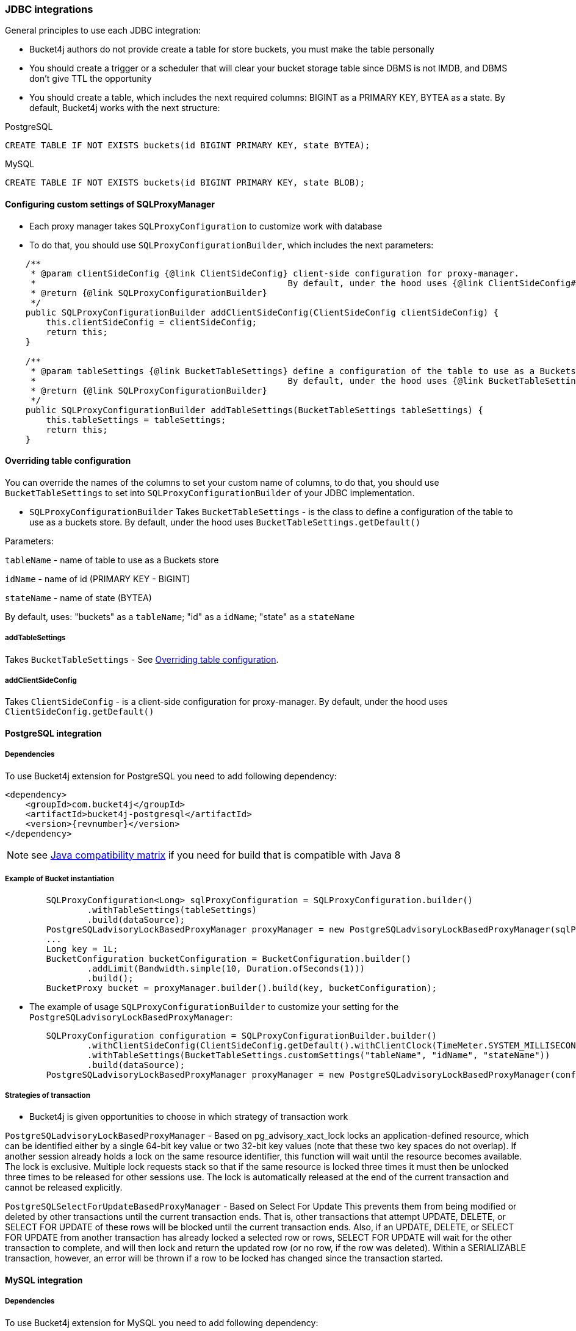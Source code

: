 === JDBC integrations
General principles to use each JDBC integration:

* Bucket4j authors do not provide create a table for store buckets, you must make the table personally
* You should create a trigger or a scheduler that will clear your bucket storage table since DBMS is not IMDB, and DBMS don't give TTL the opportunity
* You should create a table, which includes the next required columns: BIGINT as a PRIMARY KEY, BYTEA as a state. By default, Bucket4j works with the next structure:

.PostgreSQL
[,sql]
----
CREATE TABLE IF NOT EXISTS buckets(id BIGINT PRIMARY KEY, state BYTEA);
----

.MySQL
[,sql]
----
CREATE TABLE IF NOT EXISTS buckets(id BIGINT PRIMARY KEY, state BLOB);
----

==== Configuring custom settings of SQLProxyManager

* Each proxy manager takes `SQLProxyConfiguration` to customize work with database

* To do that, you should use `SQLProxyConfigurationBuilder`, which includes the next parameters:

[source, java]
----
    /**
     * @param clientSideConfig {@link ClientSideConfig} client-side configuration for proxy-manager.
     *                                                 By default, under the hood uses {@link ClientSideConfig#getDefault}
     * @return {@link SQLProxyConfigurationBuilder}
     */
    public SQLProxyConfigurationBuilder addClientSideConfig(ClientSideConfig clientSideConfig) {
        this.clientSideConfig = clientSideConfig;
        return this;
    }

    /**
     * @param tableSettings {@link BucketTableSettings} define a configuration of the table to use as a Buckets store.
     *                                                 By default, under the hood uses {@link BucketTableSettings#getDefault}
     * @return {@link SQLProxyConfigurationBuilder}
     */
    public SQLProxyConfigurationBuilder addTableSettings(BucketTableSettings tableSettings) {
        this.tableSettings = tableSettings;
        return this;
    }
----

==== Overriding table configuration
You can override the names of the columns to set your custom name of columns, to do that, you should use `BucketTableSettings` to set into `SQLProxyConfigurationBuilder` of your JDBC implementation.

* `SQLProxyConfigurationBuilder` Takes `BucketTableSettings` - is the class to define a configuration of the table to use as a buckets store. By default, under the hood uses `BucketTableSettings.getDefault()`

Parameters:

`tableName` - name of table to use as a Buckets store

`idName` - name of id (PRIMARY KEY - BIGINT)

`stateName` - name of state (BYTEA)

By default, uses: "buckets" as a `tableName`; "id" as a `idName`; "state" as a `stateName`

===== addTableSettings
Takes `BucketTableSettings` - See <<Overriding table configuration>>.

===== addClientSideConfig
Takes `ClientSideConfig` - is a client-side configuration for proxy-manager. By default, under the hood uses `ClientSideConfig.getDefault()`


==== PostgreSQL integration
===== Dependencies
To use Bucket4j extension for PostgreSQL you need to add following dependency:
[,xml,subs=attributes+]
----
<dependency>
    <groupId>com.bucket4j</groupId>
    <artifactId>bucket4j-postgresql</artifactId>
    <version>{revnumber}</version>
</dependency>
----
NOTE: see https://github.com/bucket4j/bucket4j/tree/8.0#java-compatibility-matrix[Java compatibility matrix] if you need for build that is compatible with Java 8

===== Example of Bucket instantiation
----
        SQLProxyConfiguration<Long> sqlProxyConfiguration = SQLProxyConfiguration.builder()
                .withTableSettings(tableSettings)
                .build(dataSource);
        PostgreSQLadvisoryLockBasedProxyManager proxyManager = new PostgreSQLadvisoryLockBasedProxyManager(sqlProxyConfiguration);
        ...
        Long key = 1L;
        BucketConfiguration bucketConfiguration = BucketConfiguration.builder()
                .addLimit(Bandwidth.simple(10, Duration.ofSeconds(1)))
                .build();
        BucketProxy bucket = proxyManager.builder().build(key, bucketConfiguration);
----

* The example of usage `SQLProxyConfigurationBuilder` to customize your setting for the `PostgreSQLadvisoryLockBasedProxyManager`:
----
        SQLProxyConfiguration configuration = SQLProxyConfigurationBuilder.builder()
                .withClientSideConfig(ClientSideConfig.getDefault().withClientClock(TimeMeter.SYSTEM_MILLISECONDS))
                .withTableSettings(BucketTableSettings.customSettings("tableName", "idName", "stateName"))
                .build(dataSource);
        PostgreSQLadvisoryLockBasedProxyManager proxyManager = new PostgreSQLadvisoryLockBasedProxyManager(configuration);
----

===== Strategies of transaction

* Bucket4j is given opportunities to choose in which strategy of transaction work

`PostgreSQLadvisoryLockBasedProxyManager` - Based on pg_advisory_xact_lock locks an application-defined resource, which can be identified either by a single 64-bit key value or two 32-bit key values (note that these two key spaces do not overlap).
If another session already holds a lock on the same resource identifier, this function will wait until the resource becomes available.
The lock is exclusive.
Multiple lock requests stack so that if the same resource is locked three times it must then be unlocked three times to be released for other sessions use.
The lock is automatically released at the end of the current transaction and cannot be released explicitly.

`PostgreSQLSelectForUpdateBasedProxyManager` - Based on Select For Update
This prevents them from being modified or deleted by other transactions until the current transaction ends.
That is, other transactions that attempt UPDATE, DELETE, or SELECT FOR UPDATE of these rows will be blocked until the current transaction ends.
Also, if an UPDATE, DELETE, or SELECT FOR UPDATE from another transaction has already locked a selected row or rows, SELECT FOR UPDATE will wait for the other transaction to complete, and will then lock and return the updated row (or no row, if the row was deleted).
Within a SERIALIZABLE transaction, however, an error will be thrown if a row to be locked has changed since the transaction started.

==== MySQL integration
===== Dependencies
To use Bucket4j extension for MySQL you need to add following dependency:

[,xml,subs=attributes+]
----
<dependency>
    <groupId>com.bucket4j</groupId>
    <artifactId>bucket4j-mysql</artifactId>
    <version>{revnumber}</version>
</dependency>
----

===== Example of Bucket instantiation

----
        SQLProxyConfiguration<Long> sqlProxyConfiguration = SQLProxyConfiguration.builder()
                .withTableSettings(tableSettings)
                .build(dataSource);
        MySQLSelectForUpdateBasedProxyManager proxyManager = new MySQLSelectForUpdateBasedProxyManager(sqlProxyConfiguration);

        ...
        Long key = 1L;
        BucketConfiguration bucketConfiguration = BucketConfiguration.builder()
                .addLimit(Bandwidth.simple(10, Duration.ofSeconds(1)))
                .build();
        BucketProxy bucket = proxyManager.builder().build(key, bucketConfiguration);
----

==== Oracle integration
===== Dependencies
To use Bucket4j extension for MySQL you need to add following dependency:

[,xml,subs=attributes+]
----
<dependency>
    <groupId>com.bucket4j</groupId>
    <artifactId>bucket4j-oracle</artifactId>
    <version>{revnumber}</version>
</dependency>
----

===== Example of Bucket instantiation

----
        SQLProxyConfiguration<Long> sqlProxyConfiguration = SQLProxyConfiguration.builder()
                .withTableSettings(tableSettings)
                .build(dataSource);
        OracleSelectForUpdateBasedProxyManager proxyManager = new OracleSelectForUpdateBasedProxyManager(sqlProxyConfiguration);
        ...
        BucketConfiguration bucketConfiguration = BucketConfiguration.builder()
                .addLimit(Bandwidth.simple(10, Duration.ofSeconds(1)))
                .build();
        BucketProxy bucket = proxyManager.builder().build(key, bucketConfiguration);
----
